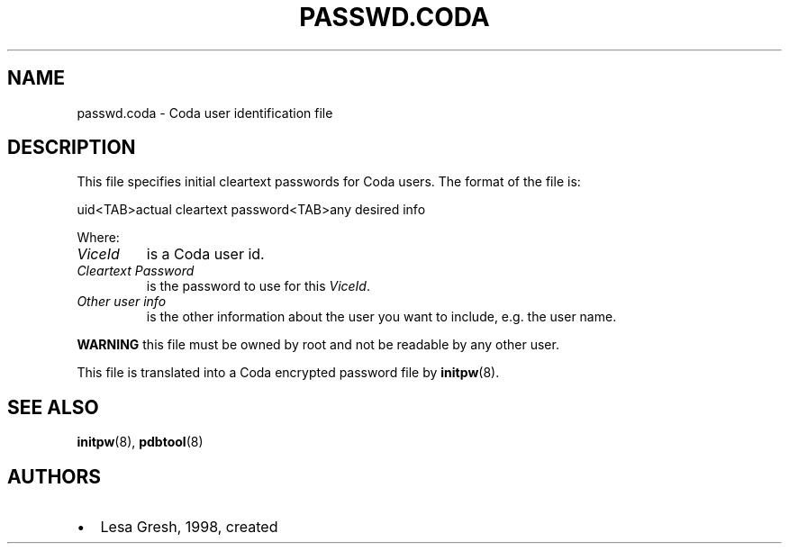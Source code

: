 .TH "PASSWD.CODA" "5" "25 April 2005" "Coda Distributed File System" ""

.SH NAME
passwd.coda \- Coda user identification file
.SH "DESCRIPTION"
.PP
This file specifies initial cleartext passwords for Coda
users.  The format of the file is:  

.nf
uid<TAB>actual cleartext password<TAB>any desired info
.fi
.PP
Where:
.TP
\fB\fIViceId\fB\fR
is a Coda user id.
.TP
\fB\fICleartext Password\fB\fR
is the password to use for this
\fIViceId\fR\&.
.TP
\fB\fIOther user info\fB\fR
is the other information about the user you want to
include, e.g. the user name.
.PP
\fBWARNING\fR this file must be owned by root
and not be readable by any other user.
.PP
This file is translated into a Coda encrypted password file by
\fBinitpw\fR(8)\&.
.SH "SEE ALSO"
.PP
\fBinitpw\fR(8),
\fBpdbtool\fR(8)
.SH "AUTHORS"
.PP
.TP 0.2i
\(bu
Lesa Gresh, 1998, created
